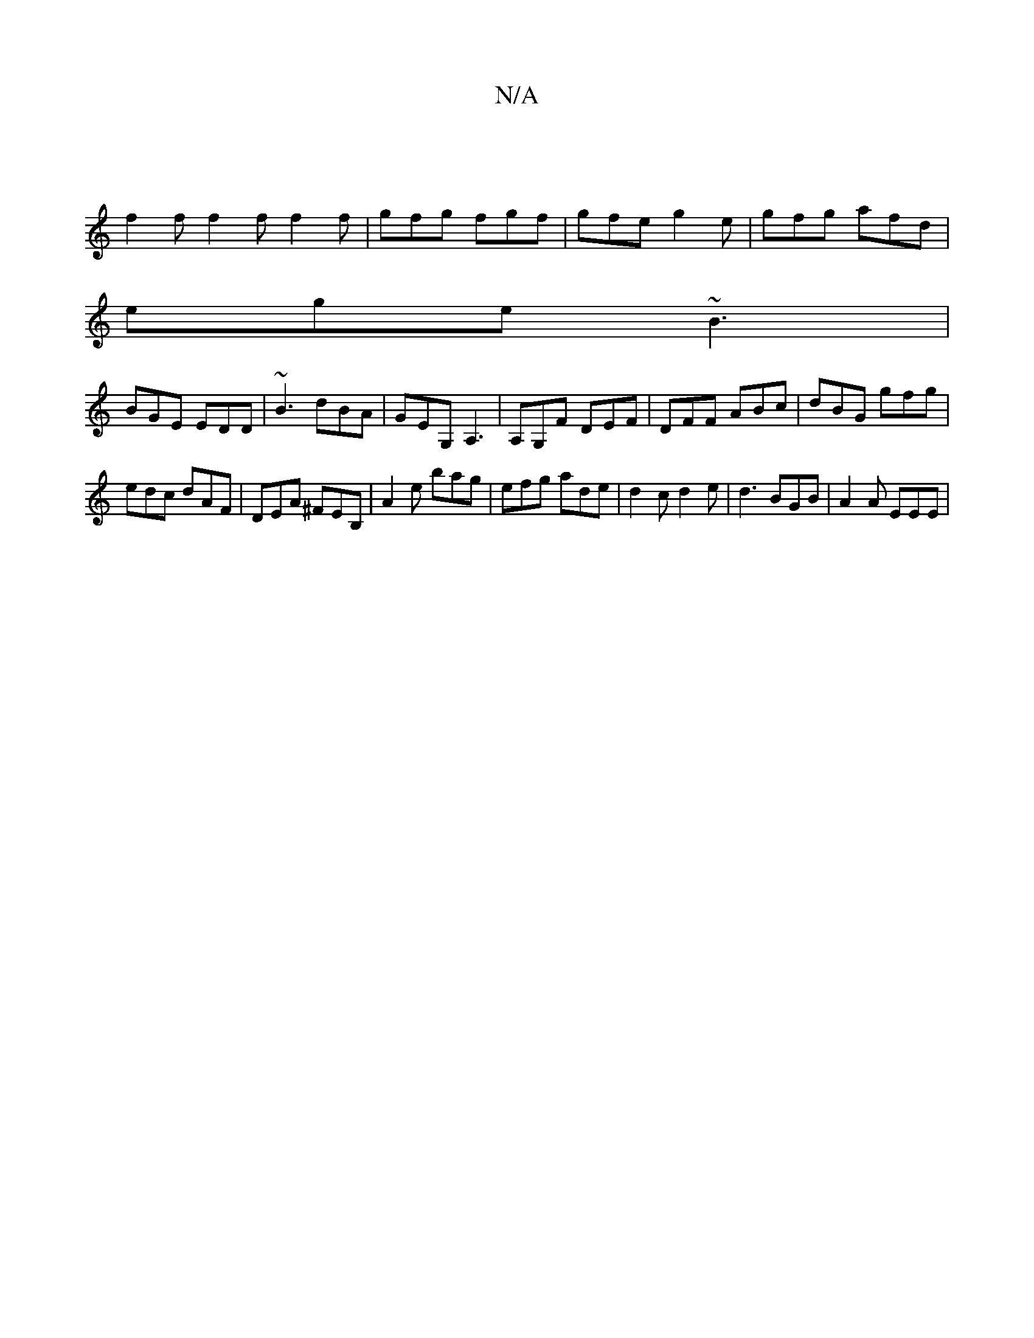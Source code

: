 X:1
T:N/A
M:4/4
R:N/A
K:Cmajor
 ||
f2f f2f f2f|gfg fgf|gfe g2e|gfg afd|
ege ~B3|
BGE EDD|~B3 dBA|GEG, A,3|A,G,F DEF | DFF ABc | dBG gfg |
edc dAF|DEA ^FEB, | A2e bag | efg ade | d2c d2e | d3 BGB | A2 A EEE|

D|: B2 ^A^G D>C|F<G A>A